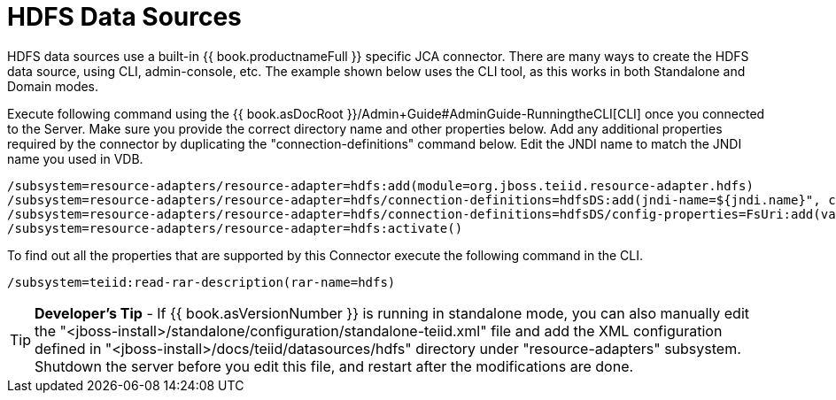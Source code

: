 
= HDFS Data Sources

HDFS data sources use a built-in {{ book.productnameFull }} specific JCA connector. There are many ways to create the HDFS data source, using CLI, admin-console, etc. The example shown below uses the CLI tool, as this works in both Standalone and Domain modes.

Execute following command using the {{ book.asDocRoot }}/Admin+Guide#AdminGuide-RunningtheCLI[CLI] once you connected to the Server. Make sure you provide the correct directory name and other properties below. Add any additional properties required by the connector by duplicating the "connection-definitions" command below. Edit the JNDI name to match the JNDI name you used in VDB.

[source,java]
----
/subsystem=resource-adapters/resource-adapter=hdfs:add(module=org.jboss.teiid.resource-adapter.hdfs)
/subsystem=resource-adapters/resource-adapter=hdfs/connection-definitions=hdfsDS:add(jndi-name=${jndi.name}", class-name=org.teiid.resource.adapter.hdfs.HdfsManagedConnectionFactory, enabled=true, use-java-context=true)
/subsystem=resource-adapters/resource-adapter=hdfs/connection-definitions=hdfsDS/config-properties=FsUri:add(value="${fs.uri}")
/subsystem=resource-adapters/resource-adapter=hdfs:activate()
----

To find out all the properties that are supported by this Connector execute the following command in the CLI.

[source,java]
----
/subsystem=teiid:read-rar-description(rar-name=hdfs)
----

TIP: *Developer’s Tip* - If {{ book.asVersionNumber }} is running in standalone mode, you can also manually edit the  "<jboss-install>/standalone/configuration/standalone-teiid.xml" file and add the XML configuration defined in "<jboss-install>/docs/teiid/datasources/hdfs" directory under "resource-adapters" subsystem. Shutdown the server before you edit this file, and restart after the modifications are done.

